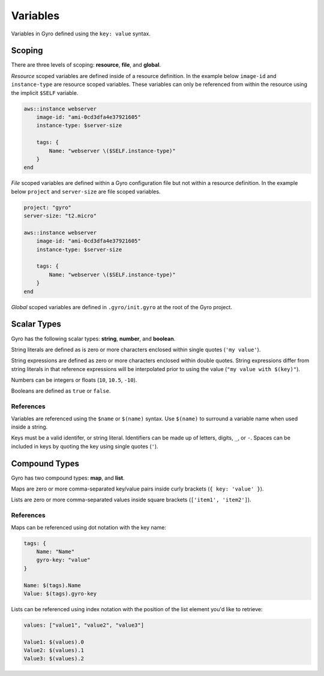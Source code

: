 Variables
+++++++++

Variables in Gyro defined using the ``key: value`` syntax.

Scoping
-------

There are three levels of scoping: **resource**, **file**, and **global**.

*Resource* scoped variables are defined inside of a resource definition. In the example below
``image-id`` and ``instance-type`` are resource scoped variables. These variables can only be
referenced from within the resource using the implicit ``$SELF`` variable.

.. code::

    aws::instance webserver
        image-id: "ami-0cd3dfa4e37921605"
        instance-type: $server-size

        tags: {
            Name: "webserver \($SELF.instance-type)"
        }
    end

*File* scoped variables are defined within a Gyro configuration file but not within a resource
definition. In the example below ``project`` and ``server-size`` are file scoped variables.

.. code::

    project: "gyro"
    server-size: "t2.micro"

    aws::instance webserver
        image-id: "ami-0cd3dfa4e37921605"
        instance-type: $server-size

        tags: {
            Name: "webserver \($SELF.instance-type)"
        }
    end

*Global* scoped variables are defined in ``.gyro/init.gyro`` at the root of the Gyro project.

Scalar Types
------------

Gyro has the following scalar types: **string**, **number**, and **boolean**.

String literals are defined as is zero or more characters enclosed within single quotes (``'my value'``).

String expressions are defined as zero or more characters enclosed within double quotes. String expressions differ from string
literals in that reference expressions will be interpolated prior to using the value (``"my value with $(key)"``).

Numbers can be integers or floats (``10``, ``10.5``, ``-10``).

Booleans are defined as ``true`` or ``false``.

References
**********

Variables are referenced using the ``$name`` or ``$(name)`` syntax. Use ``$(name)`` to surround a variable name
when used inside a string.

Keys must be a valid identifer, or string literal. Identifiers can be made up of letters, digits, ``_``, or ``-``. Spaces
can be included in keys by quoting the key using single quotes (``'``).

Compound Types
--------------

Gyro has two compound types: **map**, and **list**.

Maps are zero or more comma-separated key/value pairs inside curly brackets (``{ key: 'value' }``).

Lists are zero or more comma-separated values inside square brackets (``['item1', 'item2']``).

References
**********

Maps can be referenced using dot notation with the key name:

.. code::

    tags: {
        Name: "Name"
        gyro-key: "value"
    }

    Name: $(tags).Name
    Value: $(tags).gyro-key

Lists can be referenced using index notation with the position of the list element you'd like to retrieve:

.. code::

    values: ["value1", "value2", "value3"]

    Value1: $(values).0
    Value2: $(values).1
    Value3: $(values).2
